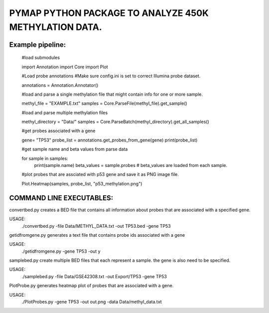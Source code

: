 
PYMAP PYTHON PACKAGE TO ANALYZE 450K METHYLATION DATA.
======================================================

Example pipeline:
-----------------
    #load submodules

    import Annotation
    import Core
    import Plot

    #Load probe annotations
    #Make sure config.ini is set to correct Illumina probe dataset.

    annotations = Annotation.Annotator()

    #load and parse a single methylation file that might contain info for one or more sample.

    methyl_file = "EXAMPLE.txt"
    samples = Core.ParseFile(methyl_file).get_sample()

    #load and parse multiple methylation files

    methyl_directory = "Data/"
    samples = Core.ParseBatch(methyl_directory).get_all_samples()

    #get probes associated with a gene

    gene= "TP53"
    probe_list = annotations.get_probes_from_gene(gene)
    print(probe_list)

    #get sample name and beta values from parse data

    for sample in samples:
        print(sample.name)
        beta_values = sample.probes  # beta_values are loaded from each sample.

    #plot probes that are assciated with p53 gene and save it as PNG image file.

    Plot.Heatmap(samples, probe_list, "p53_methylation.png")


COMMAND LINE EXECUTABLES:
-------------------------

convertbed.py creates a BED file that contains all information about probes that are associated with a specified gene.

USAGE:
     ./convertbed.py -file Data/METHYL_DATA.txt -out TP53.bed -gene TP53




getidfromgene.py generates a text file that contains probe ids associated with a gene

USAGE:
    ./getidfromgene.py -gene TP53 -out y



samplebed.py create multiple BED files that each represent a sample. the gene is also need to be specified.

USAGE:
    ./samplebed.py -file Data/GSE42308.txt -out Export/TP53 -gene TP53



PlotProbe.py generates heatmap plot of probes that are associated with a gene.

USAGE:
    ./PlotProbes.py -gene TP53 -out out.png -data Data/methyl_data.txt
